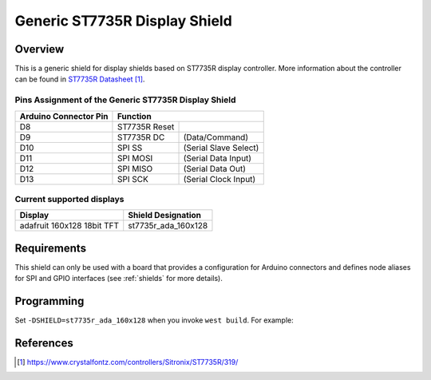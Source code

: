 .. _st7735r_generic:

Generic ST7735R Display Shield
##############################

Overview
********

This is a generic shield for display shields based on ST7735R display
controller. More information about the controller can be found in
`ST7735R Datasheet`_.

Pins Assignment of the Generic ST7735R Display Shield
=====================================================

+-----------------------+--------------------------------------------+
| Arduino Connector Pin | Function                                   |
+=======================+===============+============================+
| D8                    | ST7735R Reset |                            |
+-----------------------+---------------+----------------------------+
| D9                    | ST7735R DC    | (Data/Command)             |
+-----------------------+---------------+----------------------------+
| D10                   | SPI SS        | (Serial Slave Select)      |
+-----------------------+---------------+----------------------------+
| D11                   | SPI MOSI      | (Serial Data Input)        |
+-----------------------+---------------+----------------------------+
| D12                   | SPI MISO      | (Serial Data Out)          |
+-----------------------+---------------+----------------------------+
| D13                   | SPI SCK       | (Serial Clock Input)       |
+-----------------------+---------------+----------------------------+

Current supported displays
==========================

+----------------------+------------------------------+
| Display              | Shield Designation           |
|                      |                              |
+======================+==============================+
| adafruit             | st7735r_ada_160x128          |
| 160x128 18bit TFT    |                              |
+----------------------+------------------------------+

Requirements
************

This shield can only be used with a board that provides a configuration
for Arduino connectors and defines node aliases for SPI and GPIO interfaces
(see :ref:`shields` for more details).

Programming
***********

Set ``-DSHIELD=st7735r_ada_160x128`` when you invoke ``west build``. For example:

.. zephyr-app-commands::
   :zephyr-app: samples/subsys/display/lvgl
   :board: nrf52840dk/nrf52840
   :shield: st7735r_ada_160x128
   :goals: build

References
**********

.. target-notes::

.. _ST7735R Datasheet:
   https://www.crystalfontz.com/controllers/Sitronix/ST7735R/319/
